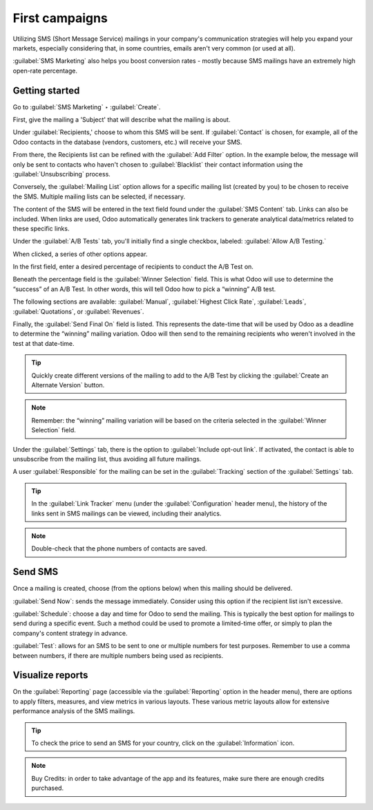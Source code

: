 ===============
First campaigns
===============

Utilizing SMS (Short Message Service) mailings in your company's communication strategies will help
you expand your markets, especially considering that, in some countries, emails aren't very common
(or used at all). 

:guilabel:`SMS Marketing` also helps you boost conversion rates - mostly because SMS mailings have
an extremely high open-rate percentage.

Getting started
===============

Go to :guilabel:`SMS Marketing` ‣ :guilabel:`Create`.

.. image:: first-campaign/sms-create.png
   :align: center
   :alt: Creating an SMS marketing template.

First, give the mailing a 'Subject' that will describe what the mailing is about.

Under :guilabel:`Recipients,' choose to whom this SMS will be sent. If :guilabel:`Contact` is
chosen, for example, all of the Odoo contacts in the database (vendors, customers, etc.) will
receive your SMS.

From there, the Recipients list can be refined with the :guilabel:`Add Filter` option. In the
example below, the message will only be sent to contacts who haven't chosen to
:guilabel:`Blacklist` their contact information using the :guilabel:`Unsubscribing` process.

.. image:: first-campaign/contact-recipient.png
   :align: center
   :alt: Contact recipients on SMS marketing.

Conversely, the :guilabel:`Mailing List` option allows for a specific mailing list (created by you)
to be chosen to receive the SMS. Multiple mailing lists can be selected, if necessary.

.. image:: first-campaign/sms-marketing3.png
   :align: center
   :alt: Mailing list recipients on SMS marketing.

The content of the SMS will be entered in the text field found under the :guilabel:`SMS Content`
tab. Links can also be included. When links are used, Odoo automatically generates link trackers to
generate analytical data/metrics related to these specific links.

Under the :guilabel:`A/B Tests` tab, you'll initially find a single checkbox, labeled:
:guilabel:`Allow A/B Testing.`

When clicked, a series of other options appear.

In the first field, enter a desired percentage of recipients to conduct the A/B Test on. 

Beneath the percentage field is the :guilabel:`Winner Selection` field. This is what Odoo will use
to determine the “success” of an A/B Test. In other words, this will tell Odoo how to pick a
“winning” A/B test.

The following sections are available: :guilabel:`Manual`, :guilabel:`Highest Click Rate`,
:guilabel:`Leads`, :guilabel:`Quotations`, or :guilabel:`Revenues`.

Finally, the :guilabel:`Send Final On` field is listed. This represents the date-time that will be
used by Odoo as a deadline to determine the “winning” mailing variation. Odoo will then send to the
remaining recipients who weren't involved in the test at that date-time.

.. tip::
   Quickly create different versions of the mailing to add to the A/B Test by clicking the
   :guilabel:`Create an Alternate Version` button.

.. image:: first-campaign/ab-tests-sms.png
   :align: center
   :alt: AB Test tab on SMS marketing.

.. note::
   Remember: the “winning” mailing variation will be based on the criteria selected in the
   :guilabel:`Winner Selection` field.

Under the :guilabel:`Settings` tab, there is the option to :guilabel:`Include opt-out link`. If
activated, the contact is able to unsubscribe from the mailing list, thus avoiding all future
mailings.

A user :guilabel:`Responsible` for the mailing can be set in the :guilabel:`Tracking` section of
the :guilabel:`Settings` tab.

.. image:: first-campaign/sms-settings-tab.png
   :align: center
   :alt: SMS Settings tab.

.. tip::
  In the :guilabel:`Link Tracker` menu (under the :guilabel:`Configuration` header menu), the
  history of the links sent in SMS mailings can be viewed, including their analytics.

.. image:: first-campaign/sms-link-tracker.png
   :align: center
   :alt: SMS Link Tracker page.

.. note::
   Double-check that the phone numbers of contacts are saved.

Send SMS
=========

.. image:: first-campaign/sms-mailing-options.png
   :align: center
   :alt: SMS Mailing options on the template.

Once a mailing is created, choose (from the options below) when this mailing should be delivered.

:guilabel:`Send Now`: sends the message immediately. Consider using this option if the recipient
list isn't excessive.

:guilabel:`Schedule`: choose a day and time for Odoo to send the mailing. This is typically the
best option for mailings to send during a specific event. Such a method could be used to promote a
limited-time offer, or simply to plan the company's content strategy in advance.

:guilabel:`Test`: allows for an SMS to be sent to one or multiple numbers for test purposes.
Remember to use a comma between numbers, if there are multiple numbers being used as recipients.

Visualize reports
=================

On the :guilabel:`Reporting` page (accessible via the :guilabel:`Reporting` option in the header
menu), there are options to apply filters, measures, and view metrics in various layouts. These
various metric layouts allow for extensive performance analysis of the SMS mailings.

.. image:: first-campaign/sms-reporting-page.png
   :align: center
   :alt: Reporting page in SMS Marketing.

.. tip::
  To check the price to send an SMS for your country, click on the :guilabel:`Information` icon.

.. image:: first-campaign/sms-price-check.png
   :align: center
   :alt: SMS price check icon

.. note::
   Buy Credits: in order to take advantage of the app and its features, make sure there are enough
   credits purchased.

.. seealso::
    - :doc:`pricing_and_faq`
